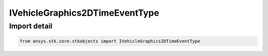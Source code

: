 IVehicleGraphics2DTimeEventType
===============================

.. py:class:: ansys.stk.core.stkobjects.IVehicleGraphics2DTimeEventType

   Base Interface IAgVeGfxTimeEventType. IAgVeGfxTimeEventTypeLine, IAgVeGfxTimeEventTypeMarker and IAgVeGfxTimeEventTypeText derive from this.

.. py:currentmodule:: IVehicleGraphics2DTimeEventType

Import detail
-------------

.. code-block:: python

    from ansys.stk.core.stkobjects import IVehicleGraphics2DTimeEventType



